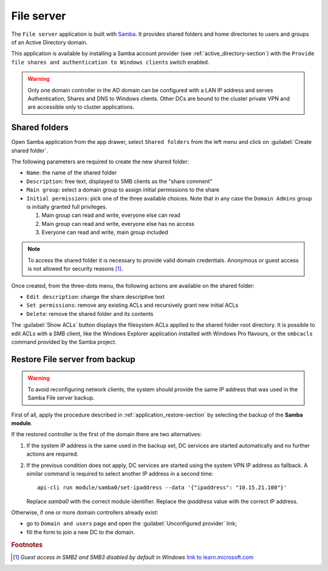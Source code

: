 .. _file-server-section:

===========
File server
===========

The ``File server`` application is built with `Samba
<http://www.samba.org>`_. It provides shared folders and home directories to
users and groups of an Active Directory domain.

This application is available by installing a Samba account provider (see
:ref:`active_directory-section`) with the ``Provide file shares and
authentication to Windows clients`` switch enabled.

.. warning::

    Only one domain controller in the AD domain can be configured with a
    LAN IP address and serves Authentication, Shares and DNS to Windows
    clients. Other DCs are bound to the cluster private VPN and are
    accessible only to cluster applications.

Shared folders
==============

Open Samba application from the app drawer, select ``Shared folders`` from
the left menu and click on :guilabel:`Create shared folder`.

The following parameters are required to create the new shared folder:

- ``Name``: the name of the shared folder

- ``Description``: free text, displayed to SMB clients as the "share comment"

- ``Main group``: select a domain group to assign initial permissions to the share

- ``Initial permissions``: pick one of the three available choices. Note
  that in any case the ``Domain Admins`` group is initially 
  granted full privileges.

  1. Main group can read and write, everyone else can read

  2. Main group can read and write, everyone else has no access

  3. Everyone can read and write, main group included

.. note::

    To access the shared folder it is necessary to provide valid domain
    credentials. Anonymous or guest access is not allowed for security
    reasons [#anon]_\ .

Once created, from the three-dots menu, the following actions are available on the
shared folder:

- ``Edit description``: change the share descriptive text

- ``Set permissions``: remove any existing ACLs and recursively grant new
  initial ACLs

- ``Delete``: remove the shared folder and its contents

The :guilabel:`Show ACLs` button displays the filesystem ACLs applied to
the shared folder root directory. It is possible to edit ACLs with a SMB
client, like the Windows Explorer application installed with Windows Pro
flavours, or the ``smbcacls`` command provided by the Samba project.

.. _file-server-restore:

Restore File server from backup
===============================

.. warning::

    To avoid reconfiguring network clients, the system should provide the
    same IP address that was used in the Samba File server backup.

First of all, apply the procedure described in
:ref:`application_restore-section` by selecting the backup of the **Samba
module**.

If the restored controller is the first of the domain there are
two alternatives:

1. If the system IP address is the same used in the backup set, DC
   services are started automatically and no further actions are required.

2. If the previous condition does not apply, DC services are started using
   the system VPN IP address as fallback. A similar command is required to
   select another IP address in a second time: ::

     api-cli run module/samba0/set-ipaddress --data '{"ipaddress": "10.15.21.100"}'

   Replace `samba0` with the correct module identifier. Replace the
   `ipaddress` value with the correct IP address.

Otherwise, if one or more domain controllers already exist:

- go to ``Domain and users`` page and open the :guilabel:`Unconfigured
  provider` link;

- fill the form to join a new DC to the domain.


.. rubric:: Footnotes

.. [#anon] *Guest access in SMB2 and SMB3 disabled by default in Windows*
    `link to learn.microsoft.com
    <https://learn.microsoft.com/en-us/troubleshoot/windows-server/networking/guest-access-in-smb2-is-disabled-by-default>`_